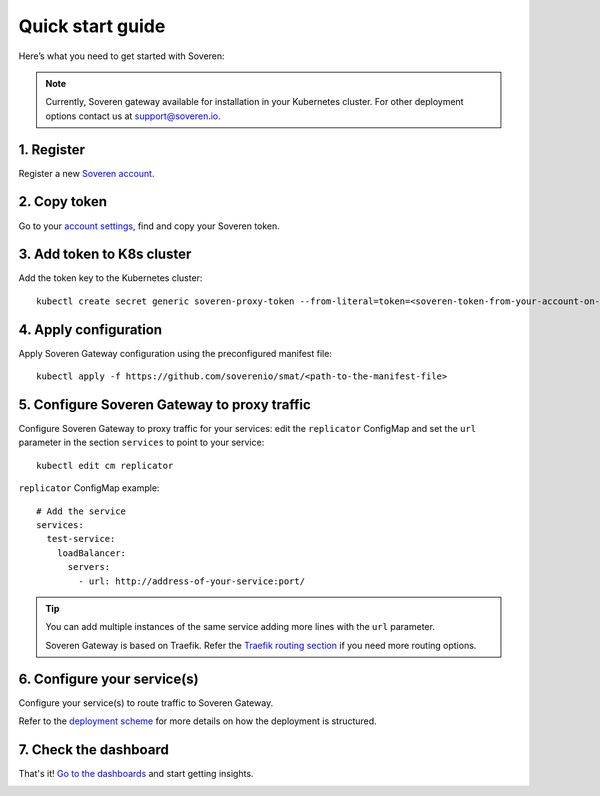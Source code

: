 Quick start guide
=================

Here’s what you need to get started with Soveren:

.. admonition:: Note
   :class: note

   Currently, Soveren gateway available for installation in your Kubernetes cluster. For other deployment options contact us at support@soveren.io.

1. Register
^^^^^^^^^^^

Register a new `Soveren account <https://soveren.io/sign-up>`_.

2. Copy token
^^^^^^^^^^^^^
Go to your `account settings <https://soveren.io/account/api-key>`_, find and copy your Soveren token.

3. Add token to K8s cluster
^^^^^^^^^^^^^^^^^^^^^^^^^^^
Add the token key to the Kubernetes cluster:

::

     kubectl create secret generic soveren-proxy-token --from-literal=token=<soveren-token-from-your-account-on-soveren.io>

4. Apply configuration
^^^^^^^^^^^^^^^^^^^^^^
Apply Soveren Gateway configuration using the preconfigured manifest file:

::

     kubectl apply -f https://github.com/soverenio/smat/<path-to-the-manifest-file>

5. Сonfigure Soveren Gateway to proxy traffic
^^^^^^^^^^^^^^^^^^^^^^^^^^^^^^^^^^^^^^^^^^^^^
Сonfigure Soveren Gateway to proxy traffic for your services: edit the ``replicator`` ConfigMap and set the ``url`` parameter in the section ``services`` to point to your service:

::

     kubectl edit cm replicator

``replicator`` ConfigMap example:

::

       # Add the service
       services:
         test-service:
           loadBalancer:
             servers:
               - url: http://address-of-your-service:port/


.. admonition:: Tip
   :class: tip

   You can add multiple instances of the same service adding more lines with the ``url`` parameter.

   Soveren Gateway is based on Traefik. Refer the `Traefik routing section <https://doc.traefik.io/traefik/routing/overview/>`_ if you need more routing options.

6. Configure your service(s)
^^^^^^^^^^^^^^^^^^^^^^^^^^^^
Configure your service(s) to route traffic to Soveren Gateway.

Refer to the `deployment scheme <deployment-scheme.html>`_ for more details on how the deployment is structured.

7. Check the dashboard
^^^^^^^^^^^^^^^^^^^^^^

That's it! `Go to the dashboards <https://soveren.io/dashboard>`_ and start getting insights.

.. image:: ../images/dashboard/pii-types-overview.png
   :width: 800